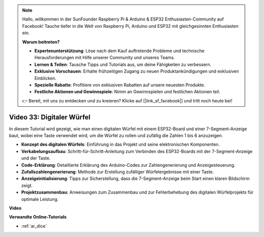 .. note::

    Hallo, willkommen in der SunFounder Raspberry Pi & Arduino & ESP32 Enthusiasten-Community auf Facebook! Tauche tiefer in die Welt von Raspberry Pi, Arduino und ESP32 mit gleichgesinnten Enthusiasten ein.

    **Warum beitreten?**

    - **Expertenunterstützung**: Löse nach dem Kauf auftretende Probleme und technische Herausforderungen mit Hilfe unserer Community und unseres Teams.
    - **Lernen & Teilen**: Tausche Tipps und Tutorials aus, um deine Fähigkeiten zu verbessern.
    - **Exklusive Vorschauen**: Erhalte frühzeitigen Zugang zu neuen Produktankündigungen und exklusiven Einblicken.
    - **Spezielle Rabatte**: Profitiere von exklusiven Rabatten auf unsere neuesten Produkte.
    - **Festliche Aktionen und Gewinnspiele**: Nimm an Gewinnspielen und festlichen Aktionen teil.

    👉 Bereit, mit uns zu entdecken und zu kreieren? Klicke auf [|link_sf_facebook|] und tritt noch heute bei!

Video 33: Digitaler Würfel
====================================================

In diesem Tutorial wird gezeigt, wie man einen digitalen Würfel mit einem ESP32-Board und einer 7-Segment-Anzeige baut, wobei eine Taste verwendet wird, um die Würfel zu rollen und zufällig die Zahlen 1 bis 6 anzuzeigen.

* **Konzept des digitalen Würfels**: Einführung in das Projekt und seine elektronischen Komponenten.
* **Verkabelungsaufbau**: Schritt-für-Schritt-Anleitung zum Verbinden des ESP32-Boards mit der 7-Segment-Anzeige und der Taste.
* **Code-Erklärung**: Detaillierte Erklärung des Arduino-Codes zur Zahlengenerierung und Anzeigesteuerung.
* **Zufallszahlengenerierung**: Methode zur Erstellung zufälliger Würfelergebnisse mit einer Taste.
* **Anzeigeinitialisierung**: Tipps zur Sicherstellung, dass die 7-Segment-Anzeige beim Start einen klaren Bildschirm zeigt.
* **Projektzusammenbau**: Anweisungen zum Zusammenbau und zur Fehlerbehebung des digitalen Würfelprojekts für optimale Leistung.

**Video**

.. raw:: html

    <iframe width="700" height="500" src="https://www.youtube.com/embed/9mpHQWvZ0WI?si=WxNtw7uIJddDzE-R" title="YouTube video player" frameborder="0" allow="accelerometer; autoplay; clipboard-write; encrypted-media; gyroscope; picture-in-picture; web-share" allowfullscreen></iframe>

**Verwandte Online-Tutorials**

* :ref:`ar_dice`
